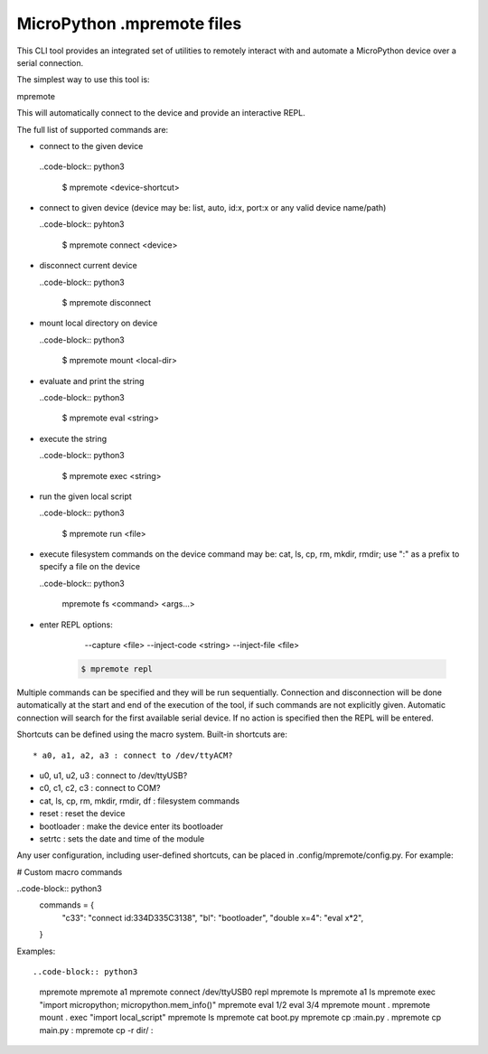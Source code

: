 .. _mpremote_files:

MicroPython .mpremote files
===========================

This CLI tool provides an integrated set of utilities to remotely interact with and automate a MicroPython device over a serial connection.

The simplest way to use this tool is::

mpremote

This will automatically connect to the device and provide an interactive REPL.

The full list of supported commands are:

*  connect to the given device

  ..code-block:: python3
  
    $ mpremote <device-shortcut>       
* connect to given device (device may be: list, auto, id:x, port:x
  or any valid device name/path)
  
  ..code-block:: pyhton3
     
     $ mpremote connect <device> 

* disconnect current device

  ..code-block:: python3
  
    $ mpremote disconnect
* mount local directory on device

  ..code-block:: python3
  
    $ mpremote mount <local-dir> 
* evaluate and print the string

  ..code-block:: python3
  
    $ mpremote eval <string> 

* execute the string

  ..code-block:: python3

    $ mpremote exec <string> 
* run the given local script

  ..code-block:: python3
  
    $ mpremote run <file>
    
* execute filesystem commands on the device command may be: 
  cat, ls, cp, rm, mkdir, rmdir; use ":" as a prefix to 
  specify a file on the device

  ..code-block:: python3
  
    mpremote fs <command> <args...>  
* enter REPL
  options:
      --capture <file>
      --inject-code <string>
      --inject-file <file>
      
   .. code-block:: pyhthon3
   
     $ mpremote repl 
   
   
                                  
                                    
Multiple commands can be specified and they will be run sequentially.
Connection and disconnection will be done automatically at the start and end
of the execution of the tool, if such commands are not explicitly given.
Automatic connection will search for the first available serial device. If no
action is specified then the REPL will be entered.

Shortcuts can be defined using the macro system. Built-in shortcuts are::

* a0, a1, a2, a3 : connect to /dev/ttyACM?

* u0, u1, u2, u3 : connect to /dev/ttyUSB?

* c0, c1, c2, c3 : connect to COM?

* cat, ls, cp, rm, mkdir, rmdir, df : filesystem commands

* reset : reset the device

* bootloader : make the device enter its bootloader

* setrtc : sets the date and time of the module

Any user configuration, including user-defined shortcuts, can be placed in
.config/mpremote/config.py. For example:

# Custom macro commands

..code-block:: python3
  commands = {
      "c33": "connect id:334D335C3138",
      "bl": "bootloader",
      "double x=4": "eval x*2",
  }

Examples::

..code-block:: python3

  mpremote
  mpremote a1
  mpremote connect /dev/ttyUSB0 repl
  mpremote ls
  mpremote a1 ls
  mpremote exec "import micropython; micropython.mem_info()"
  mpremote eval 1/2 eval 3/4
  mpremote mount .
  mpremote mount . exec "import local_script"
  mpremote ls
  mpremote cat boot.py
  mpremote cp :main.py .
  mpremote cp main.py :
  mpremote cp -r dir/ :
